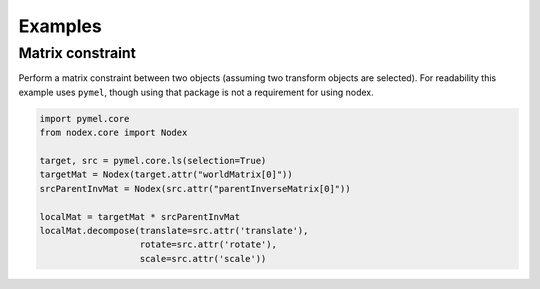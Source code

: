 ========
Examples
========

Matrix constraint
-----------------

Perform a matrix constraint between two objects (assuming two transform objects are selected).
For readability this example uses ``pymel``, though using that package is not a requirement for using nodex.

.. code-block:: python

    import pymel.core
    from nodex.core import Nodex

    target, src = pymel.core.ls(selection=True)
    targetMat = Nodex(target.attr("worldMatrix[0]"))
    srcParentInvMat = Nodex(src.attr("parentInverseMatrix[0]"))

    localMat = targetMat * srcParentInvMat
    localMat.decompose(translate=src.attr('translate'),
                       rotate=src.attr('rotate'),
                       scale=src.attr('scale'))
